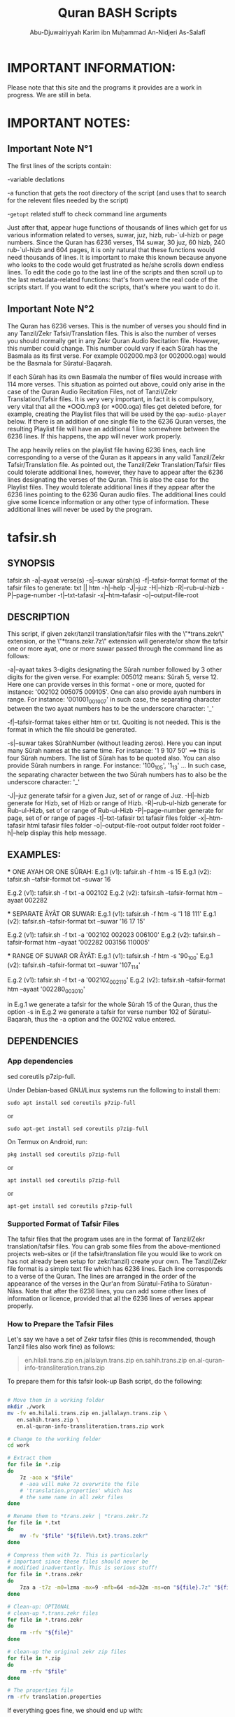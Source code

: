 
* IMPORTANT INFORMATION:
  Please note that this site and the programs it provides are a work in progress. We are still in beta.


* IMPORTANT NOTES:
** Important Note N°1
  The first lines of the scripts contain:

  -variable declations

  -a function that gets the root directory of the script (and uses that to search for the relevent files needed by the script)
 
  -=getopt= related stuff to check command line arguments

  Just after that, appear huge functions of thousands of lines which get for us various information related to verses, suwar, juz, hizb, rub-`ul-hizb or page numbers. Since the Quran has 6236 verses, 114 suwar, 30 juz, 60 hizb, 240 rub-`ul-hizb and 604 pages, it is only natural that these functions would need thousands of lines. It is important to make this known because anyone who looks to the code would get frustrated as he/she scrolls down endless lines. To edit the code go to the last line of the scripts and then scroll up to the last metadata-related functions: that's from were the real code of the scripts start. If you want to edit the scripts, that's where you want to do it.

** Important Note N°2
The Quran has 6236 verses. This is the number of verses you should find in any Tanzil/Zekr Tafsir/Translation files. This is also the number of verses you should normally get in any Zekr Quran Audio Recitation file. However, this number could change. This number could vary if each Sûrah has the Basmala as its first verse. For example 002000.mp3 (or 002000.oga) would be the Basmala for Sûratul-Baqarah.

If each Sûrah has its own Basmala the number of files would increase with 114 more verses. This situation as pointed out above, could only arise in the case of the Quran Audio Recitation Files, not of Tanzil/Zekr Translation/Tafsir files. It is very very important, in fact it is compulsory, very vital that all the *OOO.mp3 (or *000.oga) files get deleted before, for example, creating the Playlist files that will be used by the =qap-audio-player= below. If there is an addition of one single file to the 6236 Quran verses, the resulting Playlist file will have an additional 1 line somewhere between the 6236 lines. If this happens, the app will never work properly.

The app heavily relies on the playlist file having 6236 lines, each line corresponding to a verse of the Quran as it appears in any valid Tanzil/Zekr Tafsir/Translation file. As pointed out, the Tanzil/Zekr Translation/Tafsir files could tolerate additional lines, however, they have to appear after the 6236 lines designating the verses of the Quran. This is also the case for the Playlist files. They would tolerate additional lines if they appear after the 6236 lines pointing to the 6236 Quran audio files. The additional lines could give some licence information or any other type of information. These additional lines will never be used by the program.


* tafsir.sh

** SYNOPSIS
   tafsir.sh -a|--ayaat verse(s) -s|--suwar sûrah(s) -f|--tafsir-format format of the tafsir files to generate: txt || htm -h|--help -J|--juz -H|--hizb -R|--rub-ul-hizb -P|--page-number -t|--txt-tafasir -x|--htm-tafasir -o|--output-file-root


** DESCRIPTION
   This script, if given zekr/tanzil translation/tafsir files with the \"*trans.zekr\" extension, or the  \"*trans.zekr.7z\" extension will generate/or show the tafsir one or more ayat, one or more suwar passed through the command line as follows:

   -a|--ayaat takes 3-digits designating the Sûrah number followed by 3 other digits for the given verse. For example: 005012  means:
   Sûrah 5, verse 12. Here one can provide verses in this format - one or more, quoted  for instance: '002102 005075 009105'.
One can also provide ayah numbers  in range. For instance:
   '001001_001007'  in such case, the separating character between the two ayaat numbers has to be the underscore character: '_'

   -f|--tafsir-format takes either htm or txt. Quoiting is not needed. This is the format in which the file should be generated.

   -s|--suwar takes  SûrahNumber  (without leading zeros). Here you can input many Sûrah names at the same time. For instance:  '1 9 107 50' ==> this is four Sûrah numbers. The list of Sûrah  has to be quoted also. You can also provide Sûrah numbers in range. For instance:
   '100_105', '1_13' ... In such case, the separating character between the two Sûrah numbers has to also be the underscore character: '_'

   -J|--juz generate tafsir for a given Juz, set of or range of Juz.
   -H|--hizb generate for Hizb, set of Hizb or range of Hizb.
   -R|--rub-ul-hizb generate for Rub-ul-Hizb, set of or range of Rub-ul-Hizb
   -P|--page-number generate for page, set of or range of pages
   -t|--txt-tafasir txt tafasir files folder
   -x|--htm-tafasir html tafasir files folder
   -o|--output-file-root output folder root folder
   -h|--help display this help message.


** EXAMPLES:
   *** ONE AYAH OR ONE SÛRAH:
   E.g.1 (v1): tafsir.sh -f htm -s 15
   E.g.1 (v2): tafsir.sh --tafsir-format txt --suwar 16

   E.g.2 (v1): tafsir.sh -f txt -a 002102
   E.g.2 (v2): tafsir.sh --tafsir-format htm --ayaat 002282

   *** SEPARATE ÂYÂT OR SUWAR:
   E.g.1 (v1): tafsir.sh -f htm -s '1 18 111'
   E.g.1 (v2): tafsir.sh --tafsir-format txt --suwar '16 17 15'

   E.g.2 (v1): tafsir.sh -f txt -a '002102 002023 006100' 
   E.g.2 (v2): tafsir.sh --tafsir-format htm --ayaat '002282 003156 110005'
 
   *** RANGE OF SUWAR OR ÂYÂT:
   E.g.1 (v1): tafsir.sh -f htm -s '90_100'
   E.g.1 (v2): tafsir.sh --tafsir-format txt --suwar '107_114'

   E.g.2 (v1): tafsir.sh -f txt -a '002102_002110' 
   E.g.2 (v2): tafsir.sh --tafsir-format htm --ayaat '002280_003010'

   in E.g.1 we generate a tafsir for the whole Sûrah 15 of the Quran, thus the option -s in E.g.2 we generate a tafsir for verse number 102 of Sûratul-Baqarah, thus the  -a option and the 002102 value entered.

   
** DEPENDENCIES

*** App dependencies
    sed coreutils p7zip-full.

    Under Debian-based GNU/Linux systems run the following to install them:

    =sudo apt install sed coreutils p7zip-full=

    or

    =sudo apt-get install sed coreutils p7zip-full=
    
    On Termux on Android, run:

    =pkg install sed coreutils p7zip-full=

    or

    =apt install sed coreutils p7zip-full=

    or

    =apt-get install sed coreutils p7zip-full=

*** Supported Format of Tafsir Files
    The tafsir files that the program uses are in the format of Tanzil/Zekr translation/tafsir files. You can grab some files from the above-mentioned projects web-sites or (if the tafsir/translation file you would like to work on has not already been setup for zekr/tanzil) create your own. The Tanzil/Zekr file format is a simple text file which has 6236 lines. Each line corresponds to a verse of the Quran. The lines are arranged in the order of the appearance of the verses in the Qur'an from Sûratul-Fatiha to Sûratun-Nâss. Note that after the 6236 lines, you can add some other lines of information or licence, provided that all the 6236 lines of verses appear properly.

*** How to Prepare the Tafsir Files
    Let's say we have a set of Zekr tafsir files (this is recommended, though Tanzil files also work fine) as follows:

#+BEGIN_QUOTE

    en.hilali.trans.zip
    en.jallalayn.trans.zip
    en.sahih.trans.zip
    en.al-quran-info-transliteration.trans.zip

#+END_QUOTE

    To prepare them for this tafsir look-up Bash script, do the following:

#+BEGIN_SRC bash

  # Move them in a working folder
  mkdir ./work
  mv -fv en.hilali.trans.zip en.jallalayn.trans.zip \
     en.sahih.trans.zip \
     en.al-quran-info-transliteration.trans.zip work

  # Change to the working folder
  cd work

  # Extract them
  for file in *.zip
  do
      7z -aoa x "$file"
      # -aoa will make 7z overwrite the file
      # 'translation.properties' which has
      # the same name in all zekr files
  done

  # Rename them to *trans.zekr | *trans.zekr.7z
  for file in *.txt
  do
      mv -fv "$file" "${file%%.txt}.trans.zekr"
  done

  # Compress them with 7z. This is particularly
  # important since these files should never be
  # modified inadvertantly. This is serious stuff!
  for file in *.trans.zekr
  do
      7za a -t7z -m0=lzma -mx=9 -mfb=64 -md=32m -ms=on "${file}.7z" "${file}"
  done

  # Clean-up: OPTIONAL
  # clean-up *.trans.zekr files
  for file in *.trans.zekr
  do
      rm -rfv "${file}"
  done

  # clean-up the original zekr zip files
  for file in *.zip
  do
      rm -rfv "$file"
  done

  # The properties file
  rm -rfv translation.properties

#+END_SRC

   If everything goes fine, we should end up with:
  
   =en.sahih.trans.zekr.7z=
   =en.hilali.trans.zekr.7z=
   =en.jallalayn.trans.zekr.7z=
   =en.al-quran-info-transliteration.trans.zekr.7z=
  
   These are the types of files the script handles! Now, you are ready to copy or move them to the appropriate directories.
  
   For the files containing HTML tags, move them to either:
  
   ="SCRIPT_ROOT_DIR/html-tafasir-files"=
  
   or
  
   ="$HOME/.tafsir/html-tafasir-files"=
  
   or provide your own directory with the CLI swith:
  
   =-x|--htm-tafasir FULL_PATH_TO_TAFSIR_FILES=
  
   For plain text files containing no HTML tags move them to either:
  
   ="SCRIPT_ROOT_DIR/txt-tafasir-files"=
  
   or
  
   ="$HOME/.tafsir/txt-tafasir-files"=
  
   or provide your own directory with the CLI swith:
  
   =-t|--txt-tafasir FULL_PATH_TO_TAFSIR_FILES=
   



* qap-audio-player.sh
  Please, if you have not already read the *Important Note N°2*, go up and do so. This is vital.

** SYNOPSIS
	 qap-audio-player.sh -a|--ayaat verse(s) -s|--suwar sûrah(s) -m|--mpv-speed PlaybackSpeed -l|--mpv-loop LoopNumber -f|--file-loop LoopNumber -g|--groupLoop LoopNumber -p|--play-trans TranslationID --r|--reset-eta (takes no option) -J|--juz JuzNumber -H|--hizb HizbNumber -R|--rub-ul-hizb RubUlHizbNumber-P|--page-number PageNumber -o|--output-quran-html-root WhereToCreateQuran.html -q|--hifz-ul-quran ActivateHifzMode -L|--playlist-file-root WhereToSearchForPlaylist -e|--extension-of-audios QuranAudioFilesExtension -G|--generate-playlist QuranFilesRoot --ara-font-size size --lat-font-size size --metadata-font-size size --table-font-size size --system-font-name FontName --user-font-file FullPathToFontFile -h|--help (takes no option). All the following take no option also: -k|--compact-table --eng-audio --fra-audio --no-ara-txt --translit --eng-txt-sahih --eng-txt-hilali-khan --fra-txt-hamid


** DESCRIPTION
	This script, if given playlist files in zekr/tanzil format with the \"*plst.6236.lines.7z\" extension, or \"*plst.6236.lines\" extension will read the audio files of ayât, set of ayât, range of ayât; suwar, set of suwar, range of suwar; juz, set of juz, range of juz; ḥizb, set of ḥizb, range of ḥizb; rub-`ul-ḥizb, set of rub-`ul-ḥizb, range of rub-`ul-ḥizb; page, set of pages or range of pages passed to it through the command line in the the following format:
 
	FOR AYÂT: 3-digits designating the Sûrah number followed by 3 other digits for the given verse. For example: 005012.
	Henceforth this is what we will name ayah_id. The example above means: Sûrah 5, verse 12.

	FOR SUWAR: a simple number ranging from 1 to 114 without
	any leading zeros. For example '1' for Sûrah al-Fâtiḥa.

	FOR JUZ: a simple number also. Ranging from 1 to 30.

	FOR ḤIZB: a number ranging from 1 to 60.

	FOR RUB-`UL-ḤIZB: a number ranging from 1 to 240.

	FOR PAGES: a number ranging from 1 to 604.

	-s|--suwar is followed by SûrahNumber (without leading 0s). Here you can input many Sûrah numbers at the same time.
 For instance: '1 9 107 50' - Here we have entered four Sûrah numbers. The list of Sûrah has to be quoted either in single quotes (which is preferred) or double quotes.
  
	You can also provide Sûrah numbers in range. For instance:
	'100_105' in such case, the separating char between the two Sûrah numbers has to be the underscore character: '_' 
  
	-a|--ayaat has to be followed by Sûrah+Ayah e.g.: 007018 - one or more, quoted. I.e., '002102 005075 009105'
  
	Here also you can provide ayah numbers in range. For instance: '001001_001007' in such case, the separating character between the two ayaat numbers has to be the underscore character also: '_'

	-J|--juz read Quran audio of a given Juz, set of or range of Juz.
	-H|--hizb read a Hizb, set of Hizb or range of Hizb.
	-R|--rub-ul-hizb read a Rub-ul-Hizb, set of or range of Rub-ul-Hizb
	-P|--page-number read a page, set of or range of pages

	Note also that -J, -H, -R, and -P will also take single, many or range of units to be played. A unit may refer to a Juz, a Ḥizb, a Rub-`ul-Ḥizb or a page. It might also refer to a Sûrah. If you would like to provide any unit in range just separate the two numbers with an underscore character just like above.

	Also, do not input any leading zeros. And take into account the maximum  number any unit would accept. For instance there are a total of 30  Juz in the Quran, so you cannot request a playback for Juz number 31 which does not exist.


** EXAMPLES
        *** E.g.1 (v1):
	qap-audio-player.sh -s 15 -m 1.8 -l 6 -f 2 -g 3 -p eng -r

	*** E.g.1 (v2):
	qap-audio-player.sh --suwar 15 --mpv-speed 1.8 --mpv-loop 6 --file-loop 2 --group-loop 3 --play-trans eng --reset-eta
 
	*** E.g.2 (v1):
	qap-audio-player.sh -a 001005 -m 1.8 -l 6 -f 2 -g 3 -p eng -r

	*** E.g.2 (v2):
	qap-audio-player.sh --ayaat 001005 --mpv-speed 1.8 --mpv-loop 6 --file-loop 2 --group-loop 3 --play-trans eng --reset-eta
   
	In the first example we play the audio for the whole Sûrah 15 of the Quran, thus the option -s|--suwar
  
	in the second example we play the audio file for verse number 102 of Sûratul-Baqarah, thus the -a|--ayaat option and the 002102 value entered.


** AS FOR THE REST OF THE OPTIONS:

        -m|--mpv-speed is the playback speed for the MPV-Player. The default value it 1.00.

	-l|--mpv-loop is the number of times MPV plays the audio file internally.

	-f|--file-loop is the file loop number. This is the number of times this programs feeds the file to MPV for it to play it.

	If for instance we hand the file twice to MPV and its own loop number is set to 6, then we will end up with 6x2=12. This is the total number of times the file gets played. This is so, if the group-loop option is set to 1. It if is set to 2 for instance then the total number of times the file gets played is:
	((6x2) x 2)=24.
 
	-g|--group-loop is the group loop number. This loop number refeeds the whole group of files to MPV, and lets it play them all and then rehands them to it.

	-p|--play-trans will activate translation audio files playback. It takes an argument also which is the translation id.

	--r|--reset-eta will reset the saved playback duration of the previous session.

	-o|--output-quran-html-root where to generate the quran.html file
	-q|--hifz-ul-quran activate the 'quran rq_ayat_3x_each_then_1' memorisation mode
	-L|--playlist-file-root where to look for playlist files. This will override the default values.

	-e|--extension-of-audios extension of the audio files that are in the directory for which you would like to have the playlist file generated. For this to work -e has to come before -G
	-G|--generate-playlist quran files folder for which to generate the playlist file

	--ara-font-size provide a size for use with the arabic verses/tafsirs
	--lat-font-size font size for the latin text (translations, tafsirs)
	--metadata-font-size a size to be used when displaying metadata information (elapsed time, number of verses of Sûrah...)
	--table-font-size a size to be used with the table that displays some additional Sûwar, âyât metadata
	--system-font-name here the user has the possibility to provide the name of a font that is already installed on the system. This is not the full path, it is only the official name of the font as registered on the system.
	--user-font-file here, one ca provide the full path to a font file whether it is installed on the system or not.

	-k|--compact-table this toggles the display of the compact set of tables (Sûrah and Âyah metadata tables) specifically designed for Android devices and any other small screen device which is able to run GNU/Linux whether natively, through chroot and whatnot!

	--eng-audio play english verse interpretation audio
	--fra-audio play french verse interpretation audio

	--no-ara-txt do not Quran arabic text of current ayah to output html file

	--translit show transliteration text of current ayah to the command line and also write it to output html file

	--eng-txt-sahih show Sahih Int. verse interpretation text of current ayah on the command line and also write it to output html file

	--eng-txt-hilali-khan show Taqi-ud-Deen al-Hilali & Mushin Khan english verse interpretation on the command line and write it also to output html file

	--fra-txt-hamid show Muhammad Hamidullah french verse interpretation on the command line and write it also to output html file

	-h|--help will display this help message.
	
	Most of the above options have default values.
	 

** DEPENDENCIES

    Under Debian-based GNU/Linux systems run the following to install them:

    =sudo apt install sed gawk coreutils perl parallel mpv p7zip-full=

    or

    =sudo apt-get install sed gawk coreutils perl parallel mpv p7zip-full=
    
    On Termux on Android, run:

    =pkg install sed gawk coreutils termux-apis perl parallel mpv p7zip-full=

    or

    =apt install sed gawk coreutils termux-apis perl parallel mpv p7zip-full=

    or

    =apt-get install sed gawk coreutils termux-apis perl parallel mpv p7zip-full=

    Note that the =termux-apis= package is specific to Android and is not available for GNU/Linux. This package is used to display some information on the Android notification bar.


** CREATING THE PLAYLIST FILES
   To generate the playlist files, you need 6236 Quran audio files in a directory. It if recommended that you seperate the 6236 verses into the units that you like. We call unit any of the following: Sûrah, Juz, Ḥizb, Rub-`ul-Ḥizb and Page-Number.
   
   You could use one of the Bash scripts below to divide your 6236 files into the unit you like.
   Please bear in mind that is it very vital that you do not have more that 6236 files before generating the Playlist file. If you get 1 more file then everything will be messed-up completely. If you have additional files designating the Basmalas for each or some Sûrah, then you will have to delete them. To do so, see the code below.

   Change to the directory where your audio verses are located. If they are already divided into Suwar, i.e., each Sûrah has its own folder containing its verses, then just deleted the Basmalas. Otherwise it is recommended to divide the verses into units.

   We recognize the Basmala files by the fact that they bear the number of the suwar+000. e.g.: 003000.mp3 or 110000.mp3. To remove them we simple search for and remove all the files ending in 000.mp3 in case we are dealing with mp3 files. You replace the 'mp3' with the extension of the audio files you are using.

#+BEGIN_SRC bash

  find . -name '*000.mp3' | parallel --line-buffer --jobs=32 'rm -rfv {}'
  # I love GNU-Parallel. If you don't have it installed, use this:

  find . -name '*000.mp3' -exec bash -c 'rm -rfv "$0"' {} \;
  # This should work if you are on any decent GNU/Linux distro

  # If you are dealing with *.oga files,
  # replace the '*000.mp3' with '*000.oga'

#+END_SRC

   If everthing is fine, call the script as follows:

   =qap-audio-player.sh -G QuranFilesRoot AudioFilesExtension=

   or

   =qap-audio-player.sh --generate-playlist QuranFilesRoot AudioFilesExtension=

   For _example:_

   =qap-audio-player.sh -G /home/abu-dju/Verse-By-Verse-Quran-Audio-File/Hudhaify-20k-Hafs oga=

   The Playlist file will be generated in the following directory:
   
   $SCRIPT-ROOT-DIR/Playlist/ -- This is the root directory from where the script is being called by the user. By default this is where the script looks for Playlist files each time it starts up. If the Playlist sub-directory does not exist it will look for Playlist files in $HOME/.qap/Playlists

   The extension of the Playlist files is: =plst.6236.lines.7z= -- It needs to be compressed so that it be well-preserved.
   

* rq-ayat-3x-each-then-1.sh

** SYNOPSYS
   `basename $0` -m|--mpv-speed playback-speed -l--mpv-loop mpv-loop-number -f|--file-loop each-file-loop-number -e|--extension-of-audios QuranAudioFilesExtension -G|--generate-playlist QuranFilesRoot -C|--create-fake-audios NumberOfFakeAudiosPerFolder --ara-font-size size --lat-font-size size --metadata-font-size size --table-font-size size --system-font-name FontName --user-font-file FullPathToFontFile. All the following take no option also: -k|--compact-table --eng-audio --fra-audio --no-ara-txt --translit --eng-txt-sahih --eng-txt-hilali-khan --fra-txt-hamid -h|--help


** DESCRIPTION
        This script tries to implement an algorithm to let the Quranic reader who wishes to memorize a set of verses to do it in a consistent manner. The program gets a list of ayat and then does the following:

	Consider we have a set of five files to play:
	1-reads the first ayah 3 times (the user can change this number);
	2-goes back and reads it 1 time;
	3-moves to the second ayah and reads it 3 times;
	4-goes back and reads the first and second ayaat 1 time each;
	5-moves to the third ayah to play it 3 times;
	6-goes back to the first, second and third ayaat and reads them 1 time each;
	7-moves to the fourth ayah and plays it 3 times;
	8-goes back to the first, second, third and fourth ayaat and plays them 1 time each;
	9-moves to the fifth which is our last ayah and plays it 3 times.

	From the 9th step, since there are no remaining ayaat to be played:
	10-it plays the whole group once;
	11-removes the 1st ayah from the list, and thus plays all but the 1st ayah;
	12-removes the 1st and 2nd ayaat from the list and plays all but the 1st and 2nd ayaat;
	13-removes the 1st 2nd and 3rd ayaat from the list and plays all but the 1st 2nd and 3rd ayaat;
	14-removes the 1st 2nd 3rd and 4th ayaat from the list and plays all but the 1st 2nd 3rd and 4th ayaat
	=> This means, since we only have 5 files to be played, that here we play the 5th and last verse and then exit.

	In total, we would play each verse 3x + 5x (which is the number of total files to play) thus adding up to 8 times.


** COMMAND LINE OPTIONS
         -m|--mpv-speed MPV-Player playback speed (default: 1.00)
	 -l--mpv-loop number of time MPV will play each file, internally
	 -f|--file-loop number of times each file gets handed to MPV so that it plays it while also performing its internal loop. The number of times the file gets played is mpv-loop*file-loop. For example 2*6=12

	 -e|--extension-of-audios extension of the audio files that are in the directory for which you would like to have the playlist file generated. For this to work -e has to come before -G
	 -G|--generate-playlist quran files folder for which to generate the playlist file
 
	 -C|--create-fake-audios generate the fake audio files directory for all the 6236 Quran verses. Takes as argument, the number of files per directory
	 
	 -R|--generate-rortrl-files with this option, you request the creation of the following files:
	 *RECITE_ONCE_LIST
	 *RECITE_THRICE_LIST
	 *RECITE_LAST_LIST
	 You need to create these files in case an error happened that prevents the audios to be played in the correct order. i.e., the program skips some verses - or any other reason that makes you want to do this.
	 This parameter takes as the sole option, either the number '1', or any other number. '1' makes the program generate the first stage files: RECITE_ONCE_LIST and RECITE_THRICE_LIST files. Any other number, other than '1', will make the program generate RECITE_LAST_LIST file.
h
	 --ara-font-size provide a size for use with the arabic verses/tafsirs
	 --lat-font-size font size for the latin text (translations, tafsirs)
	 --metadata-font-size a size to be used when displaying metadata information (elapsed time, number of verses of Sûrah...)
	 --table-font-size a size to be used with the table that displays some additional Sûwar, âyât metadata
	 --system-font-name here the user has the possibility to provide the name of a font that is already installed on the system. This is not the full path, it is only the official name of the font as registered on the system.
	 --user-font-file here, one ca provide the full path to a font file whether it is installed on the system or not.

	 -k|--compact-table this toggles the display of the compact set of tables (Sûrah and Âyah metadata tables) specifically designed for Android devices and any other small screen device which is able to run GNU/Linux whether natively, through chroot and whatnot!
	 
         --eng-audio play english verse interpretation audio
	 --fra-audio play french verse interpretation audio
	 
	 --no-ara-txt do not write Quran arabic text of current ayah to output html file

	 --translit show transliteration text of current ayah to the command line and also write it to output html file

	 --eng-txt-sahih show Sahih Int. verse interpretation text of current ayah on the command line and also write it to output html file

	 --eng-txt-hilali-khan show Taqi-ud-Deen al-Hilali & Mushin Khan english verse interpretation on the command line and write it also to output html file

	 --fra-txt-hamid show Muhammad Hamidullah french verse interpretation on the command line and write it also to output html file
 

** EXAMPLES
        rq-ayat-3x-each-then-1.sh -m|--mpv-speed 1.8 -l|--mpv-loop 6 -f|--file-loop 2

	Playback speed 180%. Make mpv play each file 6 time. Pass each file 2 times to mpv so that it plays it 6 times as indicated above thus playing it 12 times for all."


** DEPENDENCIES
        See the "DEPENDENCIES" section of the qap-audio-player.sh script above.


* Divide Quran 6236 Audio Files to Various Units
  Scripts that divide a set of Zekr Quran audio files into 114 Suwar, 30-Juz, 60-Ḥizb, 240-Rub-ul-Ḥizb or 604-Pages

** divide-quran-per-suwar.sh
   This divides the 6236 Quran audio files into 114 folders, each corresponding to a Sûrah of the Quran.

** divide-quran-per-juz.sh
   This divides the 6236 Quran files into 30 folders, each corresponding to a Juz of the Noble Quran.

** divide-quran-per-hizb-1-safe.sh
   This divides the 6236 Quran audio files into 60 folders, each corresponding to a Ḥizb of the Quran. It has the tag =safe= because it is fast and uses only Bash specific features. This holds true for all the remaining scripts of the list that have that tag.

** divide-quran-per-hizb-2-unsafe.sh
   The =safe= version of the above script.

   *_Question:_* Why have the =unsafe= versions since we have the =safe= ones ?

   *_Answer:_* The =unsafe= version was created first. Then it was used to divide the Quran files on a test-folder. With the result of the run of that script, we were able to use some hacks through the CLI to list the folders and their contents. With these data we created the =safe= version. Since the =safe= version exists thanks to the =unsafe= version, we thought it would not be wise to delete the =unsafe= version.

   The =unsafe= version uses Bash to extrapolate the elements between a range. For instance this excerpt =mv -f {002253..003014} 05= tries to move the elements of the Ḥizb N°5 to a folder named =05=. If you look at the range you will realize that Bash will try to move in fact all the files from 002253 to 003014. We know that Sûratul-Baqarah has a total of 282 verses. Bash will try to move, namely, files 002287, 002288, 002289, 002290, and all the way through 0022999 which do not exit. In fact, here only, it will try to move 713 files that do not exist. This is why this version of the script is tagged =unsafe=. This explanation, holds true for all the remaining scripts tagged =unsafe=.

** divide-quran-per-hizb-roub-1-safe.sh
   Divides the Quran verses into 240 Rub-`ul-Ḥizb. The =safe= version.

** divide-quran-per-hizb-roub-2-unsafe.sh
   The =unsafe= version of the above script.

** divide-quran-per-page-1-safe.sh
   Will divide the Quran version into 604 folders, each corresponding to a page of the Quran in the `Uthmanic Musḥaff.

** divide-quran-per-page-2-unsafe.sh
   The =unsafe= version of the above script.

** Bonus: move-21-ayat-in-subdirs.sh


* div-trans-textFile-to-6236-TXT-Files
  This script, if given a zekr/tanzil translation file with the "*.trans.zekr" extension, will create a folder with the basename of the current input file and then moves to it in order to generate 6236 text files, according to the 6236 lines of the file. Those lines correspond to the 6236 verses of the Quran.

  Next, it will rename them from 0001--6236 to a SûrahNumber+AyahNumber naming scheme that we have derived from the =VerseByVerse= Quran project recitation audio files.

  For instance: 001005 is the 5th verse of surah al-Fatiḥah

  058010 is the 10th verse of the 58th surah of the Quran. And so on. This is what we call the =ayah_id=.

  Please make sure your translation files are correctly named. This program only recognizes files that have the extension: =*.trans.zekr=

  For instance: =en-hilali.trans.zekr= or =en-sahih.trans.zekr= -- Note that the file is not zipped.

** Dependencies:
   we need the following two files:

*** 01-Quran-Verses-Line-Numbers.txt
    This is a simple list of line numbers from 0001 to 6236. This will be used in conjunction with =02-VerseByVerse-Quran-Ayat-List.txt= to rename the generated verses from their original line numbers to their ayah_id.

*** 02-VerseByVerse-Quran-Ayat-List.txt
    This is also a simple list, but it consists of ayah_ids, from 001001 (the first verse of Sûratu-Fatiḥa) to 114006 (the last verse of Sûratun-Nâss).

*** Zekr/Tanzil Translation files
    This may be any Tanzil/Zekr Translation/Tafsir file either downloaded from their respective web-sites or prepared by a third party, provided that the file is well-prepared and is valid. If you would not want to end up with HTML tags in the generated 6236 text files, you would have to remove all HTML tags using some text editor or some regex engine. Google is your best friend here ;-).


* Show Sûrah or Âyah Metadata
  These display various metadata related to either verses or Sûwar of the Quran.

** List of Verses of Surah-Juz-Hizb-RubUlHizb-PageNumber
   These will give the *list* of verses of various units.

*** show-list-of-verses-that-belong-to-this-surah.sh
    Shows the *list* of verses that belong to a particular Sûrah.

*** show-list-of-verses-that-belong-to-this-juz.sh
    Shows the *list* of verses that belong to a particular Juz.

*** show-list-of-verses-that-belong-to-this-hizb.sh
    Shows the *list* of verses that belong to a particular Ḥizb.

*** show-list-of-verses-that-belong-to-this-rub-al-hizb.sh
    Shows the *list* of verses that belong to a particular Rub-`ul-Ḥizb.

*** show-list-of-verses-that-belong-to-this-page-number.sh
    Shows the *list* of verses that belong to a particular page.

** Number of Verses of Surah-Juz-Hizb-RubUlHizb-PageNumber
   These will give, not the *list* of verses, but the *number* of verses of various units.

*** give-the-number-of-verses-of-surah.sh
    Shows the *number* of verses that belong to a particular Sûrah.

*** show-number-of-verses-that-belong-to-this-juz.sh
    Shows the *number* of verses that belong to a particular Juz.

*** show-number-of-verses-that-belong-to-this-hizb.sh
    Shows the *number* of verses that belong to a particular Ḥizb.

*** show-number-of-verses-that-belong-to-this-rub-al-hizb.sh
    Shows the *number* of verses that belong to a particular Rub-`ul-Ḥizb.

*** show-number-of-verses-that-belong-to-this-page-number.sh
    Shows the *number* of verses that belong to a particular page.

** Show ID of the Greater Unit to Which a Verse Belongs
   This will show the *number* (name) of the upper unit to which a verse belongs.

*** show-juz-to-which-this-ayah-belongs.sh
    It takes one ayah and returns the *number* of the Juz to which it belongs. For instance if given the value =002159=, it returns: =02=, which means: the ayah belongs to Juz N°02 of the Quran.

*** show-hizb-to-which-this-ayah-belongs.sh
    It takes one ayah and returns the *number* of the Ḥizb to which it belongs. For instance if given the value =001007=, it returns: =01=, which means: the ayah belongs to Ḥizb N°01 of the Quran.
    
*** show-rub-al-hizb-to-which-this-ayah-belongs.sh
    It takes one ayah and returns the *number* of the Rub-`ul-Ḥizb to which it belongs. For instance if given the value =114006=, returns: =240=, which means: the ayah belongs to Rub-`ul-Ḥizb N°240 of the Quran.

*** show-page-number-to-which-this-ayah-belongs.sh
    It takes one ayah and returns the *number* of the Page to which it belongs. For instance if given the value =002285=, returns: =049=, which means: the ayah belongs to Page N°049 of the Quran.

** Show Some More Info for a Surah
   The following functions take one ayah_id and return some information about the Sûrah to which it belongs.

*** show-surah-meccan-or-medinan.sh
    Shows whether the Sûrah to which this ayah belongs is Meccan or Medinan.

*** show-surah-name-arabic.sh
    Shows the Arabic Name of the Sûrah to which this ayah belongs.

*** show-surah-name-english.sh
    Shows the English Name of the Sûrah to which this ayah belongs.

*** show-surah-number.sh
    Shows the 3-digit Number of the Sûrah to which this ayah belongs.

*** show-surah-number-without-leading-zeros.sh
    Shows the 3-digit Number of the Sûrah to which this ayah belongs, without leading zeros. This means, for instance, that where the above script would return =006=, this one returns =6=. This is sometimes useful for some particular purposes.
    
** Show Number of Elements Contained in the Unit to Which a Verse Belongs
   This take a single ayah_id and returns the number of elements contained the greater unit to which it belongs.

*** get-number-of-ayaat-of-the-surah-to-which-this-ayah-belongs.sh
    Returns the number of verses of the Sûrah to which a given ayah belongs.

** Other Ayah Related BASH Functions


*** ayah-necessitates-sadjdah-or-not.sh


*** play-basmala-for-the-113-suwar.sh


#+TITLE: Quran BASH Scripts
#+AUTHOR: Abu-Djuwairiyyah Karim ibn Muḥammad An-Nidjeri As-Salafî


* Download Section
  If you clone this =github= repository, you will get all the files at once!

** tafsir.sh
   Download Link:
[[file:programs/tafsir.sh.gz][tafsir.sh.gz]]

** qap-audio-player.sh
   Download Link:
[[file:programs/qap-audio-player.sh.gz][qap-audio-player.sh.gz]]

** rq-ayat-3x-each-then-1-5.0-ALPHA.sh
   Download Link:
[[file:programs/rq-ayat-3x-each-then-1-5.0-ALPHA.sh.gz][rq-ayat-3x-each-then-1-5.0-ALPHA.sh.gz]]

** Tafsir Files
    Download Links:
[[file:downloads/html-tafasir-files.7z][HTML Tafsir Files]]
Contains the following files in HTML format:
1) 00 - Arabic Text.trans.zekr.7z
2) 01 - English - Taqi-ud-Deen al-Hilali and Muhsin Khan.trans.zekr.7z
3) 02 - English - Tanweer al-Miqbas.trans.zekr.7z
4) 03 - English Jallalayn.trans.zekr.7z
5) 04 - English - Tafhimul-Quran - Maududi.trans.zekr.7z
6) 05 - English Tafsir ibn Kathir.trans.zekr.7z


[[file:downloads/txt-tafasir-files.7z][TXT Tafsir Files]]
Contains the following files in plain text format:
1) 00 - Arabic Text.trans.zekr.7z
2) 01 - English - Taqi-ud-Deen al-Hilali and Muhsin Khan.trans.zekr.7z
3) 02 - English - Tanweer al-Miqbas.trans.zekr.7z
4) 03 - English Jallalayn.trans.zekr.7z
5) 04 - English - Tafhimul-Quran - Maududi.trans.zekr.7z
6) 05 - English Tafsir ibn Kathir.trans.zekr.7z
   
** Playlist Files + Audios
   Coming soon in Sha Allah.

** Translation Files Divided into 6236 TXT Files
   Coming soon in Sha Allah.

** Scripts that Divide the Quran into Various Units
   Please download the following archive and extract it with =7zip= and you will get the whole set of scripts that divide your Quran 6236 audio files into folders representing various units of the Quran, i.e., Sûrah, Juz, Hizb etc.
    
   Download Link:
[[file:programs/divide-quran-per-PARTS.7z][divide-quran-per-PARTS.7z]]

** Scripts that Divide Translation Text-Files into 6236 TXT Files
   Download link:
[[file:programs/Divide-Trans-Text-Files-to-6236-Ayat-TXT-Files.7z][Divide-Trans-Text-Files-to-6236-Ayat-TXT-Files.7z]]

   Download Some tranlation files especially prepared for use with the Quran Text or Translation division script above. Note that the files are in the format of the Tanzil/Zekr projects Quran text and translation/tafsir files. Note also the the Quran text division program can also divide the HTLM/TXT tafsir files that the =tafsir.sh= program uses to generate the tafsir of ayaat or suwar.

[[file:downloads/Translations-Without-HTML-Tags.7z][Translations-Without-HTML-Tags.7z]]

The file contains the following:

1. en.asad.trans.zekr
2. en.hilali.trans.zekr
3. en.jallalayn.trans.zekr
4. en.sahih.trans.zekr
5. en.tafheem.trans.zekr
6. en.tafsir-ibn-kathir.trans.zekr
7. en.tanweer.trans.zekr
8. fr.hamidullah.trans.zekr
9. ha.gumi.trans.zekr
10. transliteration.trans.zekr

** Scripts that Show Various Sûrah or Âyah Metadata
   Below, you can download the whole set of functions that display all sorts of information related to Quranic Chapers (Suwar) and verses (âyât)

   Download link:
[[file:programs/Show_Surah_Metadata.7z][Show-Surah-Metadata.7z]]

** Custom Tanzil/Zekr Translation/Tafsir Files
   These are a set of Tanzil/Zekr translation or Tafsir files that I prepared for my personal use over the years. In the past years I did my best to get in touch with the Tanzil project in order to send them these files for the benefit of other people but they wouldn't answer my emails. In the end I got frustrated and stopped sending them emails. Here I am today, after many years, publishing them on the internet myself. All praise is due to Allah, The Lord of the Worlds.
   
   Coming soon in Sha Allah.

** Other Scripts
   Coming soon in Sha Allah.
